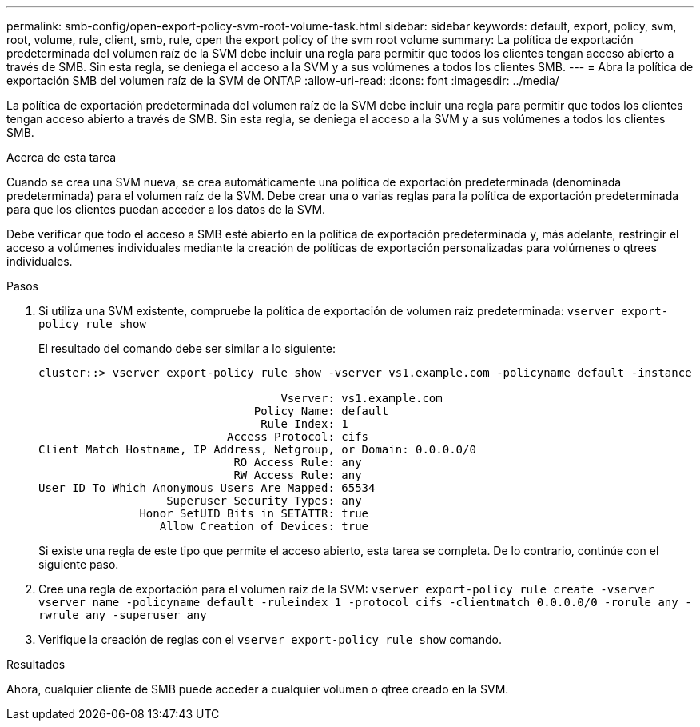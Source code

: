 ---
permalink: smb-config/open-export-policy-svm-root-volume-task.html 
sidebar: sidebar 
keywords: default, export, policy, svm, root, volume, rule, client, smb, rule, open the export policy of the svm root volume 
summary: La política de exportación predeterminada del volumen raíz de la SVM debe incluir una regla para permitir que todos los clientes tengan acceso abierto a través de SMB. Sin esta regla, se deniega el acceso a la SVM y a sus volúmenes a todos los clientes SMB. 
---
= Abra la política de exportación SMB del volumen raíz de la SVM de ONTAP
:allow-uri-read: 
:icons: font
:imagesdir: ../media/


[role="lead"]
La política de exportación predeterminada del volumen raíz de la SVM debe incluir una regla para permitir que todos los clientes tengan acceso abierto a través de SMB. Sin esta regla, se deniega el acceso a la SVM y a sus volúmenes a todos los clientes SMB.

.Acerca de esta tarea
Cuando se crea una SVM nueva, se crea automáticamente una política de exportación predeterminada (denominada predeterminada) para el volumen raíz de la SVM. Debe crear una o varias reglas para la política de exportación predeterminada para que los clientes puedan acceder a los datos de la SVM.

Debe verificar que todo el acceso a SMB esté abierto en la política de exportación predeterminada y, más adelante, restringir el acceso a volúmenes individuales mediante la creación de políticas de exportación personalizadas para volúmenes o qtrees individuales.

.Pasos
. Si utiliza una SVM existente, compruebe la política de exportación de volumen raíz predeterminada: `vserver export-policy rule show`
+
El resultado del comando debe ser similar a lo siguiente:

+
[listing]
----

cluster::> vserver export-policy rule show -vserver vs1.example.com -policyname default -instance

                                    Vserver: vs1.example.com
                                Policy Name: default
                                 Rule Index: 1
                            Access Protocol: cifs
Client Match Hostname, IP Address, Netgroup, or Domain: 0.0.0.0/0
                             RO Access Rule: any
                             RW Access Rule: any
User ID To Which Anonymous Users Are Mapped: 65534
                   Superuser Security Types: any
               Honor SetUID Bits in SETATTR: true
                  Allow Creation of Devices: true
----
+
Si existe una regla de este tipo que permite el acceso abierto, esta tarea se completa. De lo contrario, continúe con el siguiente paso.

. Cree una regla de exportación para el volumen raíz de la SVM: `vserver export-policy rule create -vserver vserver_name -policyname default -ruleindex 1 -protocol cifs -clientmatch 0.0.0.0/0 -rorule any -rwrule any -superuser any`
. Verifique la creación de reglas con el `vserver export-policy rule show` comando.


.Resultados
Ahora, cualquier cliente de SMB puede acceder a cualquier volumen o qtree creado en la SVM.
